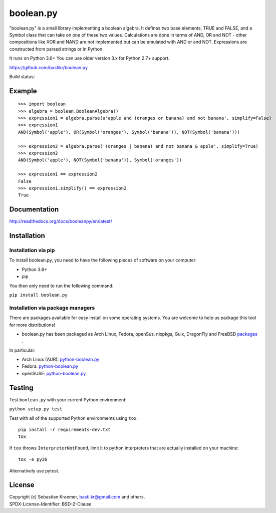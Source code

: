 boolean.py
==========

"boolean.py" is a small library implementing a boolean algebra. It
defines two base elements, TRUE and FALSE, and a Symbol class that can
take on one of these two values. Calculations are done in terms of AND,
OR and NOT - other compositions like XOR and NAND are not implemented
but can be emulated with AND or and NOT. Expressions are constructed
from parsed strings or in Python.

It runs on Python 3.6+
You can use older version 3.x for Python 2.7+ support.

https://github.com/bastikr/boolean.py

Build status: |Build Status|


Example
-------

::

    >>> import boolean
    >>> algebra = boolean.BooleanAlgebra()
    >>> expression1 = algebra.parse(u'apple and (oranges or banana) and not banana', simplify=False)
    >>> expression1
    AND(Symbol('apple'), OR(Symbol('oranges'), Symbol('banana')), NOT(Symbol('banana')))

    >>> expression2 = algebra.parse('(oranges | banana) and not banana & apple', simplify=True)
    >>> expression2
    AND(Symbol('apple'), NOT(Symbol('banana')), Symbol('oranges'))

    >>> expression1 == expression2
    False
    >>> expression1.simplify() == expression2
    True


Documentation
-------------

http://readthedocs.org/docs/booleanpy/en/latest/


Installation
------------

Installation via pip
~~~~~~~~~~~~~~~~~~~~

To install boolean.py, you need to have the following pieces of software
on your computer:

-  Python 3.6+
-  pip

You then only need to run the following command:

``pip install boolean.py``


Installation via package managers
~~~~~~~~~~~~~~~~~~~~~~~~~~~~~~~~~

There are packages available for easy install on some operating systems.
You are welcome to help us package this tool for more distributions!

-  boolean.py has been packaged as Arch Linux, Fedora, openSus,
   nixpkgs, Guix, DragonFly and FreeBSD 
   `packages <https://repology.org/project/python:boolean.py/versions>`__ .

In particular:

-  Arch Linux (AUR):
   `python-boolean.py <https://aur.archlinux.org/packages/python-boolean.py/>`__
-  Fedora:
   `python-boolean.py <https://apps.fedoraproject.org/packages/python-boolean.py>`__
-  openSUSE:
   `python-boolean.py <https://software.opensuse.org/package/python-boolean.py>`__


Testing
-------

Test ``boolean.py`` with your current Python environment:

``python setup.py test``

Test with all of the supported Python environments using ``tox``:

::

    pip install -r requirements-dev.txt
    tox

If ``tox`` throws ``InterpreterNotFound``, limit it to python
interpreters that are actually installed on your machine:

::

    tox -e py36

Alternatively use pytest.


License
-------

| Copyright (c) Sebastian Kraemer, basti.kr@gmail.com and others.
| SPDX-License-Identifier: BSD-2-Clause

.. |Build Status| image:: https://travis-ci.org/bastikr/boolean.py.svg?branch=master
   :target: https://travis-ci.org/bastikr/boolean.py
